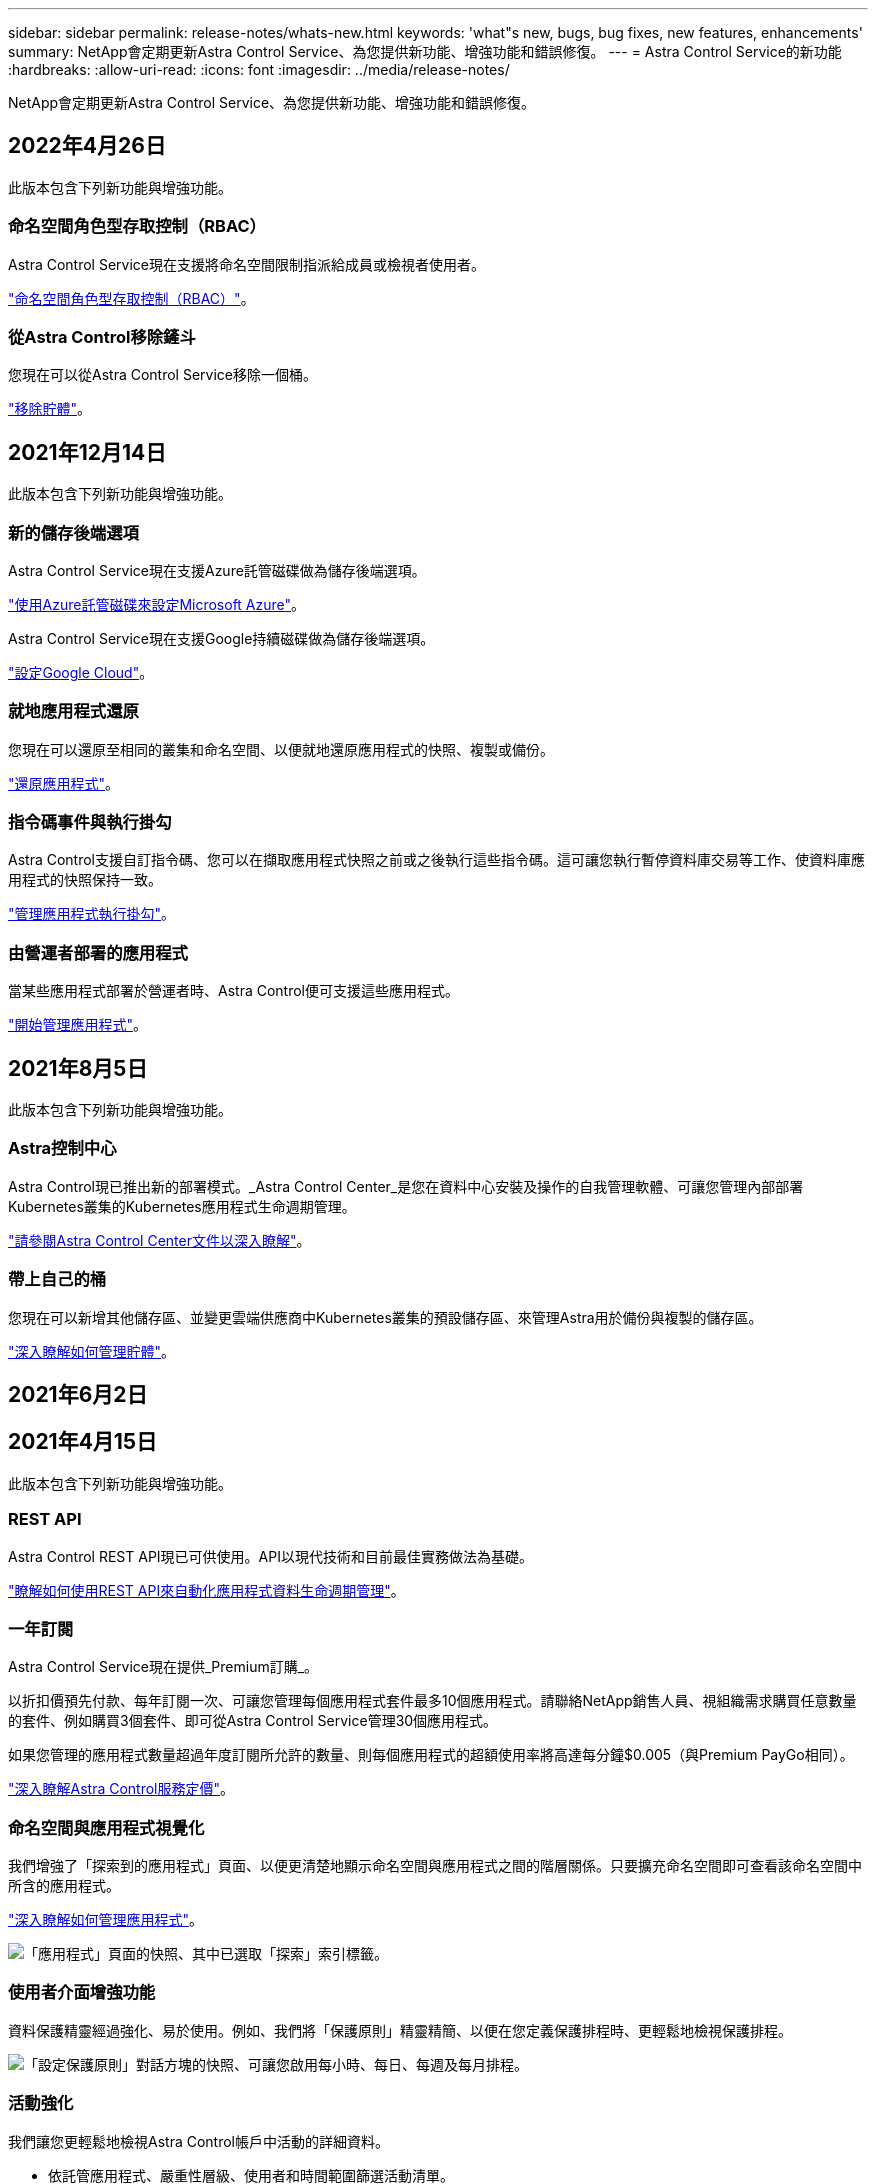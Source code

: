 ---
sidebar: sidebar 
permalink: release-notes/whats-new.html 
keywords: 'what"s new, bugs, bug fixes, new features, enhancements' 
summary: NetApp會定期更新Astra Control Service、為您提供新功能、增強功能和錯誤修復。 
---
= Astra Control Service的新功能
:hardbreaks:
:allow-uri-read: 
:icons: font
:imagesdir: ../media/release-notes/


NetApp會定期更新Astra Control Service、為您提供新功能、增強功能和錯誤修復。



== 2022年4月26日

此版本包含下列新功能與增強功能。



=== 命名空間角色型存取控制（RBAC）

Astra Control Service現在支援將命名空間限制指派給成員或檢視者使用者。

link:../learn/user-roles-namespaces.html["命名空間角色型存取控制（RBAC）"]。

ifdef::azure[]



=== Azure Active Directory支援

Astra Control Service支援使用Azure Active Directory進行驗證和身分識別管理的高峰叢集。

link:../get-started/add-first-cluster.html["從Astra Control Service開始管理Kubernetes叢集"]。



=== 支援私有的高效能叢集

您現在可以管理使用私有IP位址的高效能叢集。

link:../get-started/add-first-cluster.html["從Astra Control Service開始管理Kubernetes叢集"]。

endif::azure[]



=== 從Astra Control移除鏟斗

您現在可以從Astra Control Service移除一個桶。

link:../use/manage-buckets.html["移除貯體"]。



== 2021年12月14日

此版本包含下列新功能與增強功能。



=== 新的儲存後端選項

Astra Control Service現在支援Azure託管磁碟做為儲存後端選項。

link:../get-started/set-up-microsoft-azure-with-amd.html["使用Azure託管磁碟來設定Microsoft Azure"]。

endif::gcp[]

Astra Control Service現在支援Google持續磁碟做為儲存後端選項。

link:../get-started/set-up-google-cloud.html["設定Google Cloud"]。

endif::azure[]



=== 就地應用程式還原

您現在可以還原至相同的叢集和命名空間、以便就地還原應用程式的快照、複製或備份。

link:../use/restore-apps.html["還原應用程式"]。



=== 指令碼事件與執行掛勾

Astra Control支援自訂指令碼、您可以在擷取應用程式快照之前或之後執行這些指令碼。這可讓您執行暫停資料庫交易等工作、使資料庫應用程式的快照保持一致。

link:../use/manage-app-execution-hooks.html["管理應用程式執行掛勾"]。



=== 由營運者部署的應用程式

當某些應用程式部署於營運者時、Astra Control便可支援這些應用程式。

link:../use/manage-apps.html#app-management-requirements["開始管理應用程式"]。

ifdef::azure[]



=== 具有資源群組範圍的服務主體

Astra Control Service現在支援使用資源群組範圍的服務主體。

link:../get-started/set-up-microsoft-azure-with-anf.html#create-an-azure-service-principal-2["建立Azure服務主體"]。

endif::azure[]



== 2021年8月5日

此版本包含下列新功能與增強功能。



=== Astra控制中心

Astra Control現已推出新的部署模式。_Astra Control Center_是您在資料中心安裝及操作的自我管理軟體、可讓您管理內部部署Kubernetes叢集的Kubernetes應用程式生命週期管理。

https://docs.netapp.com/us-en/astra-control-center["請參閱Astra Control Center文件以深入瞭解"^]。



=== 帶上自己的桶

您現在可以新增其他儲存區、並變更雲端供應商中Kubernetes叢集的預設儲存區、來管理Astra用於備份與複製的儲存區。

link:../use/manage-buckets.html["深入瞭解如何管理貯體"]。



== 2021年6月2日

ifdef::gcp[]

此版本包含錯誤修正、以及Google Cloud支援的下列增強功能。



=== 支援共享的VPC

您現在可以使用共享VPC網路組態、在GCP專案中管理GKE叢集。



=== CVS服務類型的持續Volume大小

Astra Control Service現在使用CVS服務類型時、會建立最小大小為300 GiB的持續磁碟區。

link:../learn/choose-class-and-size.html["瞭解Astra Control Service如何使用Cloud Volumes Service 支援Google Cloud的功能作為持續磁碟區的儲存後端"]。



=== 支援Container最佳化作業系統

現在、GKE工作節點支援容器最佳化作業系統。這是支援Ubuntu的附加功能。

link:../get-started/set-up-google-cloud.html#gke-cluster-requirements["深入瞭解GKE叢集需求"]。

endif::gcp[]



== 2021年4月15日

此版本包含下列新功能與增強功能。

ifdef::azure[]



=== 支援高峰叢集

Astra Control Service現在可以管理Azure Kubernetes Service（KS）中受管理Kubernetes叢集上執行的應用程式。

link:../get-started/set-up-microsoft-azure-with-anf.html["瞭解如何開始使用"]。

endif::azure[]



=== REST API

Astra Control REST API現已可供使用。API以現代技術和目前最佳實務做法為基礎。

https://docs.netapp.com/us-en/astra-automation["瞭解如何使用REST API來自動化應用程式資料生命週期管理"^]。



=== 一年訂閱

Astra Control Service現在提供_Premium訂購_。

以折扣價預先付款、每年訂閱一次、可讓您管理每個應用程式套件最多10個應用程式。請聯絡NetApp銷售人員、視組織需求購買任意數量的套件、例如購買3個套件、即可從Astra Control Service管理30個應用程式。

如果您管理的應用程式數量超過年度訂閱所允許的數量、則每個應用程式的超額使用率將高達每分鐘$0.005（與Premium PayGo相同）。

link:../get-started/intro.html#pricing["深入瞭解Astra Control服務定價"]。



=== 命名空間與應用程式視覺化

我們增強了「探索到的應用程式」頁面、以便更清楚地顯示命名空間與應用程式之間的階層關係。只要擴充命名空間即可查看該命名空間中所含的應用程式。

link:../use/manage-apps.html["深入瞭解如何管理應用程式"]。

image:screenshot-group.gif["「應用程式」頁面的快照、其中已選取「探索」索引標籤。"]



=== 使用者介面增強功能

資料保護精靈經過強化、易於使用。例如、我們將「保護原則」精靈精簡、以便在您定義保護排程時、更輕鬆地檢視保護排程。

image:screenshot-protection-policy.gif["「設定保護原則」對話方塊的快照、可讓您啟用每小時、每日、每週及每月排程。"]



=== 活動強化

我們讓您更輕鬆地檢視Astra Control帳戶中活動的詳細資料。

* 依託管應用程式、嚴重性層級、使用者和時間範圍篩選活動清單。
* 將您的Astra Control帳戶活動下載至CSV檔案。
* 選取叢集或應用程式後、直接從「叢集」頁面或「應用程式」頁面檢視活動。


link:../use/view-account-activity.html["深入瞭解如何檢視您的帳戶活動"]。



== 2021年3月1日

ifdef::gcp[]

Astra Control Service現在支援 https://cloud.google.com/solutions/partners/netapp-cloud-volumes/service-types["_CVS_服務類型"^] 使用適用於Google Cloud的Cloud Volumes Service除了已支援_CVs-Performance_服務類型之外、提醒您、Astra Control Service使用Cloud Volumes Service 支援Google Cloud的功能、做為持續磁碟區的儲存後端。

這項增強功能表示Astra Control Service現在可以管理在_any中執行之Kubernetes叢集的應用程式資料 https://cloud.netapp.com/cloud-volumes-global-regions#cvsGcp["支援支援的Google Cloud地區Cloud Volumes Service"^]。

如果您可以在Google Cloud區域之間靈活選擇、您可以根據效能需求選擇CVS或CVS效能。 link:../learn/choose-class-and-size.html["深入瞭解如何選擇服務類型"]。

endif::gcp[]



== 2021年1月25日

我們很高興宣布Astra Control Service現在已全面推出。我們採納了許多從試用版獲得的意見反應、並做了一些其他值得注意的增強功能。

* 現在可以使用帳單、讓您從免費方案移至優質方案。 link:../use/set-up-billing.html["深入瞭解帳單"]。
* Astra Control Service現在使用CVS效能服務類型時、會建立最小大小為100 GiB的持續磁碟區。
* Astra Control Service現在可以更快探索應用程式。
* 您現在可以自行建立及刪除帳戶。
* Astra Control Service無法再存取Kubernetes叢集時、我們已改善通知功能。
+
這些通知非常重要、因為Astra Control Service無法管理已中斷連線叢集的應用程式。





== 2020年12月17日（試用版更新）

我們主要著重於修正錯誤、以改善您的使用體驗、但我們也做了一些其他值得注意的增強功能：

* 當您將第一個Kubernetes運算新增至Astra Control Service時、物件存放區現在會建立在叢集所在的地理區中。
* 當您在運算層級檢視儲存詳細資料時、現在可以取得持續磁碟區的詳細資料。
+
image:screenshot-compute-pvs.gif["提供給Kubernetes叢集之持續磁碟區的快照。"]

* 我們新增了從現有快照或備份還原應用程式的選項。
+
image:screenshot-app-restore.gif["應用程式的「資料保護」索引標籤快照、您可以在其中選取「動作」下拉式清單以選取「還原應用程式」。"]

* 如果刪除Astra Control Service正在管理的Kubernetes叢集、叢集現在會顯示*移除*狀態。然後您可以從Astra Control Service移除叢集。
* 帳戶擁有者現在可以修改指派給其他使用者的角色。
* 我們新增了一節計費、將在Astra Control Service推出以供一般使用（GA）時啟用。

